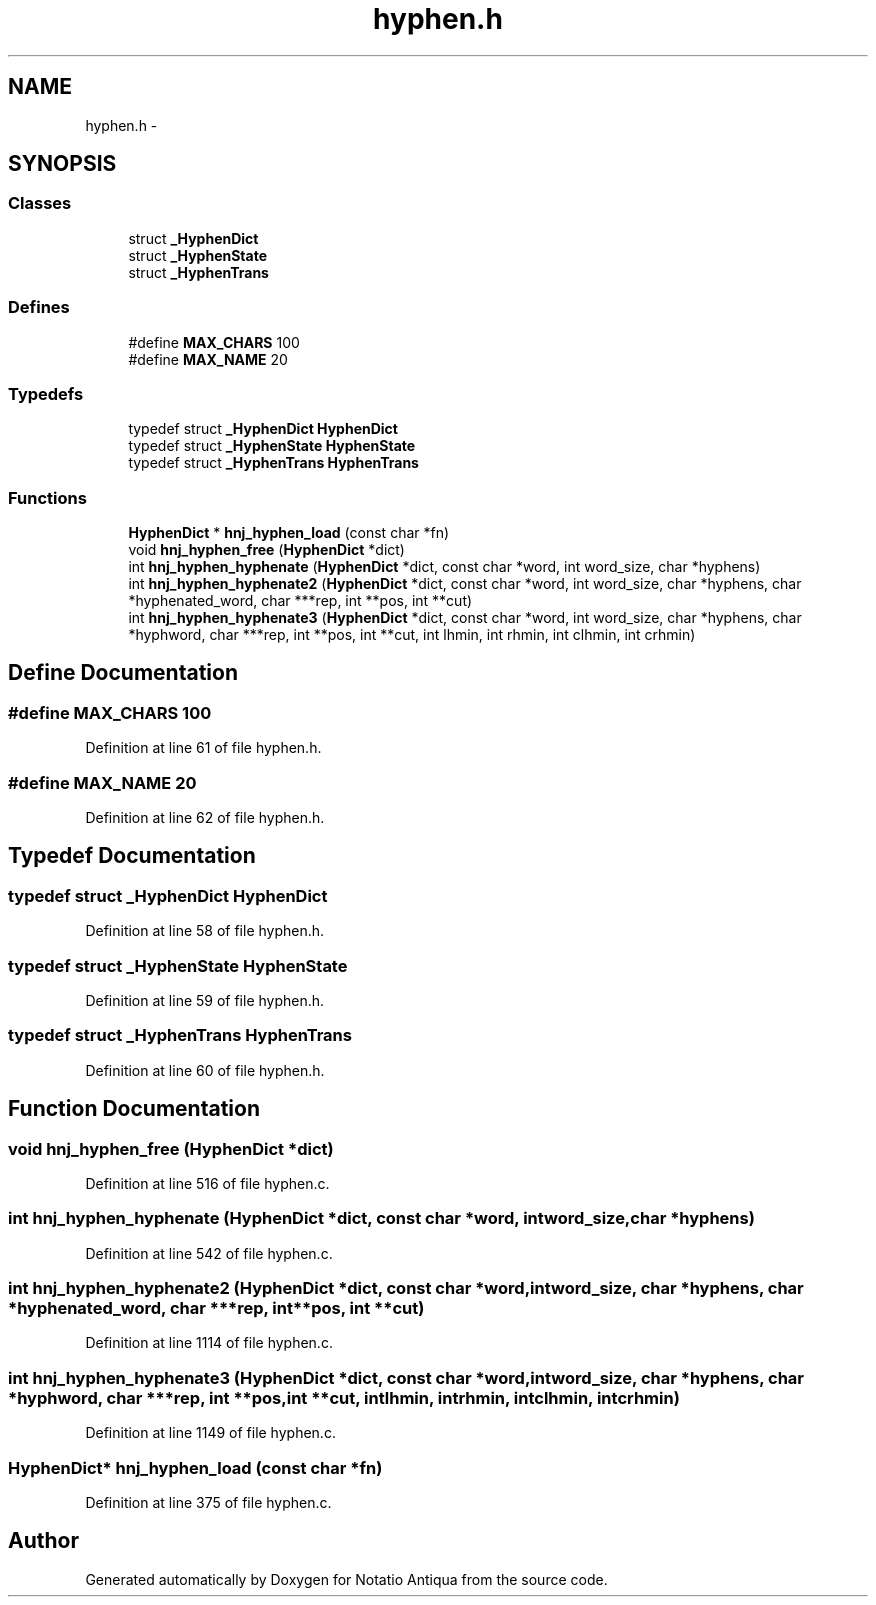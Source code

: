 .TH "hyphen.h" 3 "Tue Jun 12 2012" "Version 1.0.0.3164pre" "Notatio Antiqua" \" -*- nroff -*-
.ad l
.nh
.SH NAME
hyphen.h \- 
.SH SYNOPSIS
.br
.PP
.SS "Classes"

.in +1c
.ti -1c
.RI "struct \fB_HyphenDict\fP"
.br
.ti -1c
.RI "struct \fB_HyphenState\fP"
.br
.ti -1c
.RI "struct \fB_HyphenTrans\fP"
.br
.in -1c
.SS "Defines"

.in +1c
.ti -1c
.RI "#define \fBMAX_CHARS\fP   100"
.br
.ti -1c
.RI "#define \fBMAX_NAME\fP   20"
.br
.in -1c
.SS "Typedefs"

.in +1c
.ti -1c
.RI "typedef struct \fB_HyphenDict\fP \fBHyphenDict\fP"
.br
.ti -1c
.RI "typedef struct \fB_HyphenState\fP \fBHyphenState\fP"
.br
.ti -1c
.RI "typedef struct \fB_HyphenTrans\fP \fBHyphenTrans\fP"
.br
.in -1c
.SS "Functions"

.in +1c
.ti -1c
.RI "\fBHyphenDict\fP * \fBhnj_hyphen_load\fP (const char *fn)"
.br
.ti -1c
.RI "void \fBhnj_hyphen_free\fP (\fBHyphenDict\fP *dict)"
.br
.ti -1c
.RI "int \fBhnj_hyphen_hyphenate\fP (\fBHyphenDict\fP *dict, const char *word, int word_size, char *hyphens)"
.br
.ti -1c
.RI "int \fBhnj_hyphen_hyphenate2\fP (\fBHyphenDict\fP *dict, const char *word, int word_size, char *hyphens, char *hyphenated_word, char ***rep, int **pos, int **cut)"
.br
.ti -1c
.RI "int \fBhnj_hyphen_hyphenate3\fP (\fBHyphenDict\fP *dict, const char *word, int word_size, char *hyphens, char *hyphword, char ***rep, int **pos, int **cut, int lhmin, int rhmin, int clhmin, int crhmin)"
.br
.in -1c
.SH "Define Documentation"
.PP 
.SS "#define \fBMAX_CHARS\fP   100"
.PP
Definition at line 61 of file hyphen\&.h\&.
.SS "#define \fBMAX_NAME\fP   20"
.PP
Definition at line 62 of file hyphen\&.h\&.
.SH "Typedef Documentation"
.PP 
.SS "typedef struct \fB_HyphenDict\fP \fBHyphenDict\fP"
.PP
Definition at line 58 of file hyphen\&.h\&.
.SS "typedef struct \fB_HyphenState\fP \fBHyphenState\fP"
.PP
Definition at line 59 of file hyphen\&.h\&.
.SS "typedef struct \fB_HyphenTrans\fP \fBHyphenTrans\fP"
.PP
Definition at line 60 of file hyphen\&.h\&.
.SH "Function Documentation"
.PP 
.SS "void \fBhnj_hyphen_free\fP (\fBHyphenDict\fP *dict)"
.PP
Definition at line 516 of file hyphen\&.c\&.
.SS "int \fBhnj_hyphen_hyphenate\fP (\fBHyphenDict\fP *dict, const char *word, intword_size, char *hyphens)"
.PP
Definition at line 542 of file hyphen\&.c\&.
.SS "int \fBhnj_hyphen_hyphenate2\fP (\fBHyphenDict\fP *dict, const char *word, intword_size, char *hyphens, char *hyphenated_word, char ***rep, int **pos, int **cut)"
.PP
Definition at line 1114 of file hyphen\&.c\&.
.SS "int \fBhnj_hyphen_hyphenate3\fP (\fBHyphenDict\fP *dict, const char *word, intword_size, char *hyphens, char *hyphword, char ***rep, int **pos, int **cut, intlhmin, intrhmin, intclhmin, intcrhmin)"
.PP
Definition at line 1149 of file hyphen\&.c\&.
.SS "\fBHyphenDict\fP* \fBhnj_hyphen_load\fP (const char *fn)"
.PP
Definition at line 375 of file hyphen\&.c\&.
.SH "Author"
.PP 
Generated automatically by Doxygen for Notatio Antiqua from the source code\&.
